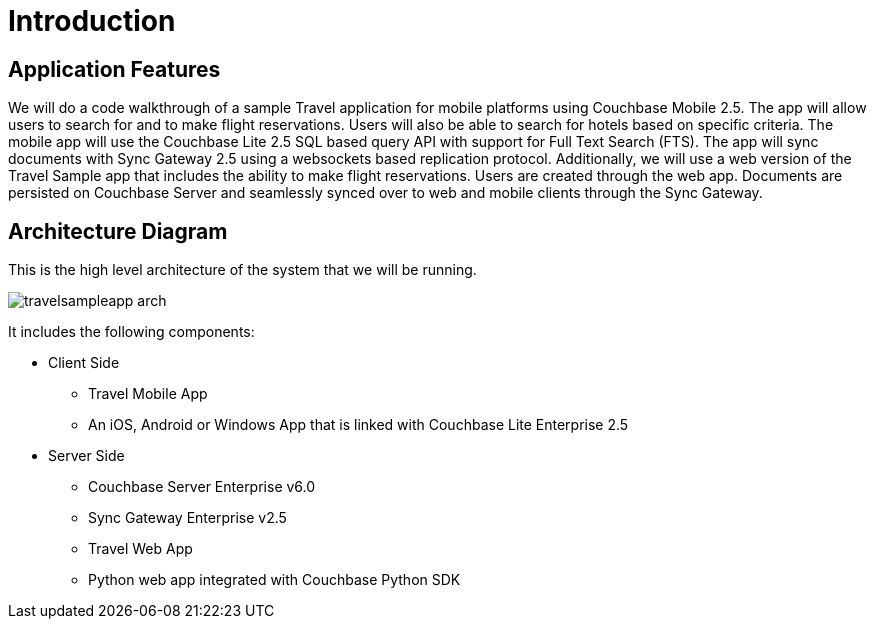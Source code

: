 = Introduction
:page-aliases: tutorials:travel-sample:index

== Application Features

We will do a code walkthrough of a sample Travel application for mobile platforms using Couchbase Mobile 2.5.
The app will allow users to search for and to make flight reservations.
Users will also be able to search for hotels based on specific criteria.
The mobile app will use the Couchbase Lite 2.5 SQL based query API with support for Full Text Search (FTS).
The app will sync documents with Sync Gateway 2.5 using a websockets based replication protocol.
Additionally, we will use a web version of the Travel Sample app that includes the ability to make flight reservations. Users are created through the web app.
Documents are persisted on Couchbase Server and seamlessly synced over to web and mobile clients through the Sync Gateway.

== Architecture Diagram

This is the high level architecture of the system that we will be running.

image:https://raw.githubusercontent.com/couchbaselabs/mobile-travel-sample/master/content/assets/travelsampleapp-arch.png[]

It includes the following components:

* Client Side
** Travel Mobile App
** An iOS, Android or Windows App that is linked with Couchbase Lite Enterprise 2.5
* Server Side
** Couchbase Server Enterprise v6.0
** Sync Gateway Enterprise v2.5
** Travel Web App
** Python web app integrated with Couchbase Python SDK
